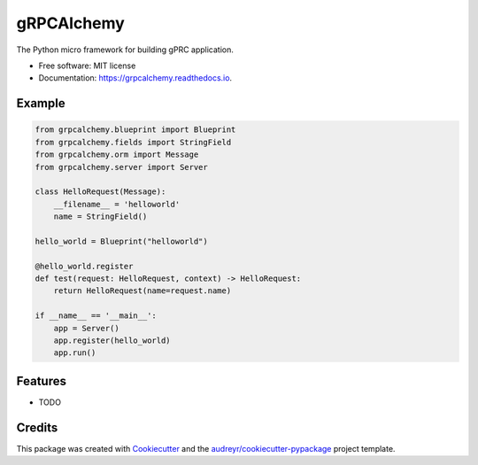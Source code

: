 ===========
gRPCAlchemy
===========


.. image:: https://img.shields.io/pypi/v/grpcalchemy.svg
        :target: https://pypi.python.org/pypi/grpcalchemy

.. image:: https://img.shields.io/travis/GuangTianLi/grpcalchemy.svg
        :target: https://travis-ci.org/GuangTianLi/grpcalchemy

.. image:: https://readthedocs.org/projects/grpcalchemy/badge/?version=latest
        :target: https://grpcalchemy.readthedocs.io/en/latest/?badge=latest
        :alt: Documentation Status




The Python micro framework for building gPRC application.


* Free software: MIT license
* Documentation: https://grpcalchemy.readthedocs.io.

Example
--------

.. code-block:: python

    from grpcalchemy.blueprint import Blueprint
    from grpcalchemy.fields import StringField
    from grpcalchemy.orm import Message
    from grpcalchemy.server import Server

    class HelloRequest(Message):
        __filename__ = 'helloworld'
        name = StringField()

    hello_world = Blueprint("helloworld")

    @hello_world.register
    def test(request: HelloRequest, context) -> HelloRequest:
        return HelloRequest(name=request.name)

    if __name__ == '__main__':
        app = Server()
        app.register(hello_world)
        app.run()

Features
--------

* TODO

Credits
-------

This package was created with Cookiecutter_ and the `audreyr/cookiecutter-pypackage`_ project template.

.. _Cookiecutter: https://github.com/audreyr/cookiecutter
.. _`audreyr/cookiecutter-pypackage`: https://github.com/audreyr/cookiecutter-pypackage
